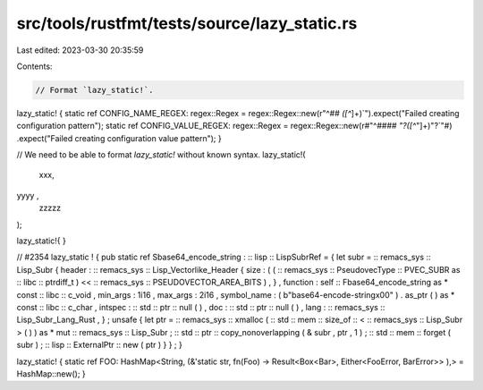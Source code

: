 src/tools/rustfmt/tests/source/lazy_static.rs
=============================================

Last edited: 2023-03-30 20:35:59

Contents:

.. code-block:: rs

    // Format `lazy_static!`.

lazy_static! {
static ref CONFIG_NAME_REGEX: regex::Regex =
regex::Regex::new(r"^## `([^`]+)`").expect("Failed creating configuration pattern");
static ref CONFIG_VALUE_REGEX: regex::Regex = regex::Regex::new(r#"^#### `"?([^`"]+)"?`"#)
.expect("Failed creating configuration value pattern");
}

// We need to be able to format `lazy_static!` without known syntax.
lazy_static!(
    xxx,
yyyy ,
    zzzzz
);

lazy_static!{
}

// #2354
lazy_static ! {
pub static ref Sbase64_encode_string : :: lisp :: LispSubrRef = {
let subr = :: remacs_sys :: Lisp_Subr {
header : :: remacs_sys :: Lisp_Vectorlike_Header {
size : (
( :: remacs_sys :: PseudovecType :: PVEC_SUBR as :: libc :: ptrdiff_t ) << ::
remacs_sys :: PSEUDOVECTOR_AREA_BITS ) , } , function : self ::
Fbase64_encode_string as * const :: libc :: c_void , min_args : 1i16 ,
max_args : 2i16 , symbol_name : ( b"base64-encode-string\x00" ) . as_ptr (  )
as * const :: libc :: c_char , intspec : :: std :: ptr :: null (  ) , doc : ::
std :: ptr :: null (  ) , lang : :: remacs_sys :: Lisp_Subr_Lang_Rust , } ;
unsafe {
let ptr = :: remacs_sys :: xmalloc (
:: std :: mem :: size_of :: < :: remacs_sys :: Lisp_Subr > (  ) ) as * mut ::
remacs_sys :: Lisp_Subr ; :: std :: ptr :: copy_nonoverlapping (
& subr , ptr , 1 ) ; :: std :: mem :: forget ( subr ) ; :: lisp :: ExternalPtr
:: new ( ptr ) } } ; }


lazy_static! {
static ref FOO: HashMap<String,
(&'static str,
fn(Foo) -> Result<Box<Bar>, Either<FooError, BarError>>
),> = HashMap::new();
}


